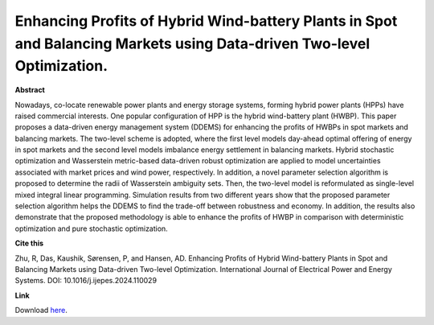 .. pub_1:

Enhancing Profits of Hybrid Wind-battery Plants in Spot and Balancing Markets using Data-driven Two-level Optimization.
========================================================================================================================

**Abstract**

Nowadays, co-locate renewable power plants and energy storage systems, forming hybrid power plants (HPPs) have raised commercial interests. One popular configuration of HPP is the hybrid wind-battery plant (HWBP). This paper proposes a data-driven energy management system (DDEMS) for enhancing the profits of HWBPs in spot markets and balancing markets. The two-level scheme is adopted, where the first level models day-ahead optimal offering of energy in spot markets and the second level models imbalance energy settlement in balancing markets. Hybrid stochastic optimization and Wasserstein metric-based data-driven robust optimization are applied to model uncertainties associated with market prices and wind power, respectively. In addition, a novel parameter selection algorithm is proposed to determine the radii of Wasserstein ambiguity sets. Then, the two-level model is reformulated as single-level mixed integral linear programming. Simulation results from two different years show that the proposed parameter selection algorithm helps the DDEMS to find the trade-off between robustness and economy. In addition, the results also demonstrate that the proposed methodology is able to enhance the profits of HWBP in comparison with deterministic optimization and pure stochastic optimization.


**Cite this**

Zhu, R, Das, Kaushik, Sørensen, P, and Hansen, AD. Enhancing Profits of Hybrid Wind-battery Plants in Spot and Balancing Markets using Data-driven Two-level Optimization. International Journal of Electrical Power and Energy Systems. DOI: 10.1016/j.ijepes.2024.110029

**Link**

Download `here
<https://pdf.sciencedirectassets.com/271479/1-s2.0-S0142061524X00034/1-s2.0-S0142061524002503/main.pdf?X-Amz-Security-Token=IQoJb3JpZ2luX2VjEKv%2F%2F%2F%2F%2F%2F%2F%2F%2F%2FwEaCXVzLWVhc3QtMSJIMEYCIQD%2FUKFGpdkDgaBDqUtVVNJpMlvRPAFgDiPYN%2FpNMqbbuAIhAIDUrMpEU42DPdqVK0R9VfMkGQZ%2B1Sj17RZJ4p%2FeyntjKrwFCKT%2F%2F%2F%2F%2F%2F%2F%2F%2F%2FwEQBRoMMDU5MDAzNTQ2ODY1Igwzy%2FLbubPEPxd6%2FekqkAUd2jkPhrLZvJfNKxZ0yxCK77J7t47YevUwXtHiXdWK%2BQyG%2BOK0wXD5SK4aN0o3QgZjO1e8xuWQ5jAj0KwMGqHKaciDAmxUeRuwEbiqYbskpCui5O8%2FD6QV8ZuHn0F7c9vn%2F1G4z0%2F5dszBefy9tElqDey%2Bf6E6VbR21G%2Fyqf9CtL6PQCN1d7RKRR863cdIly9dZ7T%2Fc0QM3lVlBJGL7ppm2tDGu0THNg9uxYieZr02NskC3l%2FWV5KlMqoYfjmEE%2F4q4hivzdGqQPCVElfEajjN2H429s3NX2ISj%2FRoNSlZUwg8ttVr57hwnk5DMJNZumclvueyzuE867aDuts5ABFrD5HAKBHQXJYPmFyJbw%2FxowGU1dOBUnqDO3%2FnKfXXsNlLo919vfQ6dZnkVZsWh60iw2Cs27gpZL%2BiHc335egTwwszIqAyUFEj3rGu6vo0Cm5igoUJDop8dSfD5JKcf3MTk9vNadicVlV0XYVKTUt%2FKFx%2FOvsD6F18xIEFDOUVJrSnC6BL2dL9M2tMWTDZ3nCih8viXDSK7Ao6vVT%2Fp44nhH2r8ws91DEEnYdioEnHcgbGAVaGhNtnaeDAOsHQqCIF7M5OJOqoV5wd%2BW1pIBmv9Cd%2FElHEXh0k9Mot1kd3JJY4aj2wdAHeDR%2BuTRB6ZyjLxVfhS3jME%2F1DP1c%2B2BaybxU0vYAfVzj0g20GF2zF2jcaUEXMla2kbkE9HcZ3UyrEjEeYxpQBh2MRe2yYXiEl9HghRw4C2%2FlMKiODuR9gdvc%2BT2EJ4T4%2FPTlXeo47Fb7fCc8Ebuky7FyQHUIVQC68VN%2FyAM2KwYhRRqRcWFcxPg7TZALU3bwPumoVBjSwIe%2BA%2BB%2Bc981DMBe5nwllb0uPyTDT8Oy1BjqwASrSgPP%2Fezwebxlxy%2FBO%2FUcngIPcOCVC80tKiGbw%2BFLiUtc%2F2WG0bZ2nIREzIN3Hj1k28mXDG15ZTNf0n7skdLdTHKod1bJPEX9hQsbZ1zBbtlf%2FLmVt9xkUY0MHtzVxzmles0eJYCPgfoHSngBVD1Yu22WW5i9p36yRvBbF1czen49fXAMvwc%2Fnh2n%2BmM0oZ%2FMmiTMmBjahLIDqF55%2FX3plFIo3RBX%2BR8JkPHcvkddF&X-Amz-Algorithm=AWS4-HMAC-SHA256&X-Amz-Date=20240813T114415Z&X-Amz-SignedHeaders=host&X-Amz-Expires=300&X-Amz-Credential=ASIAQ3PHCVTYV3Y6GWZZ%2F20240813%2Fus-east-1%2Fs3%2Faws4_request&X-Amz-Signature=b687b94ccbdbb56301b093345423790ea1db31fdac75a66dabec049e50e54228&hash=3326d7977fbddbd92b2aca93601314c6dc3235b37e41d991d750114a805479e1&host=68042c943591013ac2b2430a89b270f6af2c76d8dfd086a07176afe7c76c2c61&pii=S0142061524002503&tid=spdf-5b99a360-dafc-440d-9a05-2dc83bdc46ca&sid=72a637ac173d9049566bc11716dab1537f5agxrqb&type=client&tsoh=d3d3LnNjaWVuY2VkaXJlY3QuY29t&ua=040e5b06505d575501&rr=8b2873c0eda1abd2&cc=dk>`_.

.. tags:: Energy Management System, Market participation, Hybrid Power Plants, Optimization, HPP Operation